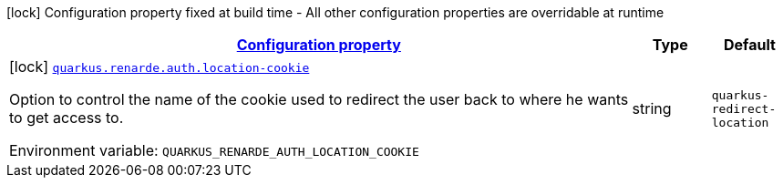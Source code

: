 
:summaryTableId: quarkus-renarde
[.configuration-legend]
icon:lock[title=Fixed at build time] Configuration property fixed at build time - All other configuration properties are overridable at runtime
[.configuration-reference.searchable, cols="80,.^10,.^10"]
|===

h|[[quarkus-renarde_configuration]]link:#quarkus-renarde_configuration[Configuration property]

h|Type
h|Default

a|icon:lock[title=Fixed at build time] [[quarkus-renarde_quarkus-renarde-auth-location-cookie]]`link:#quarkus-renarde_quarkus-renarde-auth-location-cookie[quarkus.renarde.auth.location-cookie]`


[.description]
--
Option to control the name of the cookie used to redirect the user back to where he wants to get access to.

ifdef::add-copy-button-to-env-var[]
Environment variable: env_var_with_copy_button:+++QUARKUS_RENARDE_AUTH_LOCATION_COOKIE+++[]
endif::add-copy-button-to-env-var[]
ifndef::add-copy-button-to-env-var[]
Environment variable: `+++QUARKUS_RENARDE_AUTH_LOCATION_COOKIE+++`
endif::add-copy-button-to-env-var[]
--|string 
|`quarkus-redirect-location`

|===